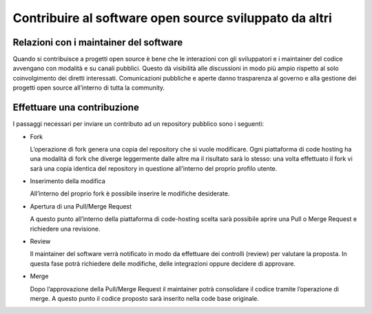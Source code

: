 Contribuire al software open source sviluppato da altri
-------------------------------------------------------

Relazioni con i maintainer del software
~~~~~~~~~~~~~~~~~~~~~~~~~~~~~~~~~~~~~~~

Quando si contribuisce a progetti open source è bene che le interazioni con gli
sviluppatori e i maintainer del codice avvengano con modalità e su canali
pubblici.  Questo dà visibilità alle discussioni in modo più ampio rispetto al
solo coinvolgimento dei diretti interessati.  Comunicazioni pubbliche e aperte
danno trasparenza al governo e alla gestione dei progetti open source
all’interno di tutta la community.

Effettuare una contribuzione
~~~~~~~~~~~~~~~~~~~~~~~~~~~~

I passaggi necessari per inviare un contributo ad un repository pubblico sono
i seguenti:

* Fork

  L’operazione di fork genera una copia del repository che si vuole modificare.
  Ogni piattaforma di code hosting ha una modalità di fork che diverge
  leggermente dalle altre ma il risultato sarà lo stesso: una volta effettuato
  il fork vi sarà una copia identica del repository in questione all’interno
  del proprio profilo utente.

* Inserimento della modifica

  All’interno del proprio fork è possibile inserire le modifiche desiderate.

* Apertura di una Pull/Merge Request

  A questo punto all’interno della piattaforma di code-hosting scelta sarà
  possibile aprire una Pull o Merge Request e richiedere una revisione.

* Review

  Il maintainer del software verrà notificato in modo da effettuare dei
  controlli (review) per valutare la proposta. In questa fase potrà richiedere
  delle modifiche, delle integrazioni oppure decidere di approvare.

* Merge

  Dopo l’approvazione della Pull/Merge Request il maintainer potrà consolidare
  il codice tramite l’operazione di merge. A questo punto il codice proposto
  sarà inserito nella code base originale.

